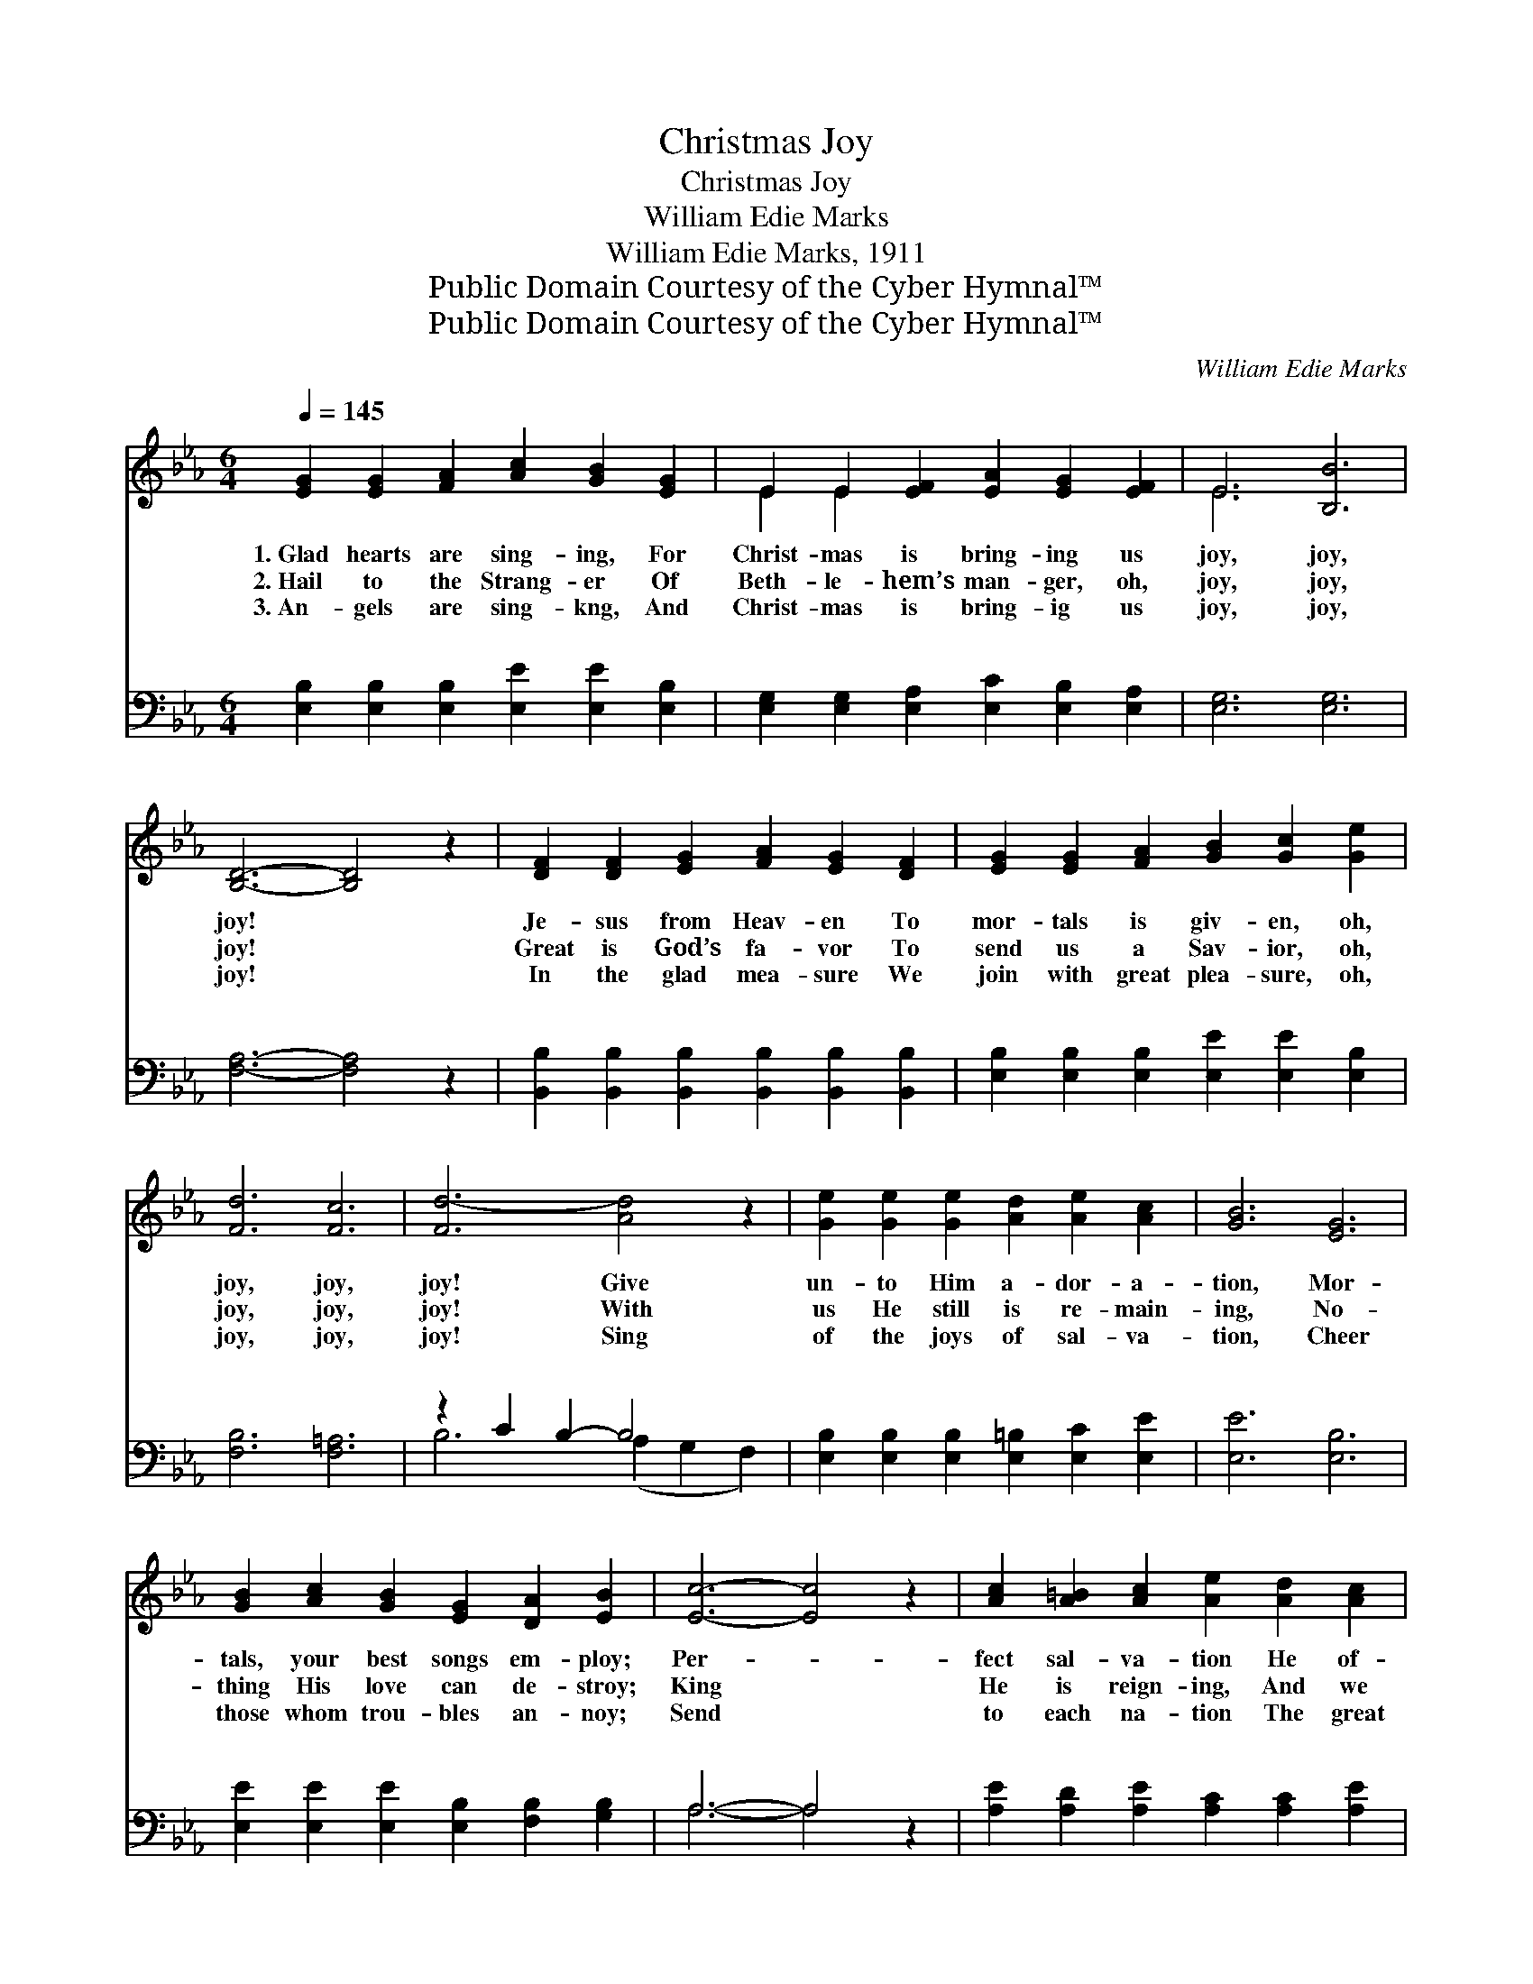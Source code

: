 X:1
T:Christmas Joy
T:Christmas Joy
T:William Edie Marks
T:William Edie Marks, 1911
T:Public Domain Courtesy of the Cyber Hymnal™
T:Public Domain Courtesy of the Cyber Hymnal™
C:William Edie Marks
Z:Public Domain
Z:Courtesy of the Cyber Hymnal™
%%score ( 1 2 ) ( 3 4 )
L:1/8
Q:1/4=145
M:6/4
K:Eb
V:1 treble 
V:2 treble 
V:3 bass 
V:4 bass 
V:1
 [EG]2 [EG]2 [FA]2 [Ac]2 [GB]2 [EG]2 | E2 E2 [EF]2 [EA]2 [EG]2 [EF]2 | E6 [B,B]6 | %3
w: 1.~Glad hearts are sing- ing, For|Christ- mas is bring- ing us|joy, joy,|
w: 2.~Hail to the Strang- er Of|Beth- le- hem’s man- ger, oh,|joy, joy,|
w: 3.~An- gels are sing- kng, And|Christ- mas is bring- ig us|joy, joy,|
 [B,D]6- [B,D]4 z2 | [DF]2 [DF]2 [EG]2 [FA]2 [EG]2 [DF]2 | [EG]2 [EG]2 [FA]2 [GB]2 [Gc]2 [Ge]2 | %6
w: joy! *|Je- sus from Heav- en To|mor- tals is giv- en, oh,|
w: joy! *|Great is God’s fa- vor To|send us a Sav- ior, oh,|
w: joy! *|In the glad mea- sure We|join with great plea- sure, oh,|
 [Fd]6 [Fc]6 | [Fd-]6 [Ad]4 z2 | [Ge]2 [Ge]2 [Ge]2 [Ad]2 [Ae]2 [Ac]2 | [GB]6 [EG]6 | %10
w: joy, joy,|joy! Give|un- to Him a- dor- a-|tion, Mor-|
w: joy, joy,|joy! With|us He still is re- main-|ing, No-|
w: joy, joy,|joy! Sing|of the joys of sal- va-|tion, Cheer|
 [GB]2 [Ac]2 [GB]2 [EG]2 [DA]2 [EB]2 | [Ec]6- [Ec]4 z2 | [Ac]2 [A=B]2 [Ac]2 [Ae]2 [Ad]2 [Ac]2 | %13
w: tals, your best songs em- ploy;|Per- *|fect sal- va- tion He of-|
w: thing His love can de- stroy;|King *|He is reign- ing, And we|
w: those whom trou- bles an- noy;|Send *|to each na- tion The great|
 [GB]2 [^F=A]2 [GB]2 [_Ac]2 [Ad]2 [Ae]2 | [EG]6 [DF]6 | E6- E4 z2 |:"^Refrain" [Ge]6 [EG]6 | %17
w: fers each na- tion, oh, joy,|joy, joy!|Joy, *|joy, joy!|
w: are ob- tain- ing great joy,|joy, joy!|||
w: pro- cla- ma- tion of joy,|joy, joy!|||
 [GB]6- [GB]4 z2 | [=Ec]6 [EG]6 | [FA]6- [FA]4 z2 |1 [FA]2 [DF]2 [EG]2 [FA]2 [EG]2 [DF]2 | %21
w: Joy, *|joy, joy!|An- *|gels are sing- ing And Christ-|
w: ||||
w: ||||
 [EG]2 [EG]2 [FA]2 [GB]2 [Gc]2 [Ge]2 | [Fd]6 [Fc]6 | [Fd]6- [Fd]4 z2 :|2 %24
w: mas is bring- ing us joy,|joy, joy!|Mer- *|
w: |||
w: |||
 [FA]2 [DF]2 [EG]2 [FA]2 [EG]2 [DF]2 || [EG]2 [FA]2 [GB]2 [Ac]2 [Ad]2 [Ae]2 | [EG]6 [DF]6 | %27
w: ry bells ring- ing, And Christ-|mas is bring- ing us joy,|joy, joy!|
w: |||
w: |||
 E6- E4 z2 |] %28
w: |
w: |
w: |
V:2
 x12 | E2 E2 x8 | E6 x6 | x12 | x12 | x12 | x12 | x12 | x12 | x12 | x12 | x12 | x12 | x12 | x12 | %15
 E6- E4 x2 |: x12 | x12 | x12 | x12 |1 x12 | x12 | x12 | x12 :|2 x12 || x12 | x12 | E6- E4 x2 |] %28
V:3
 [E,B,]2 [E,B,]2 [E,B,]2 [E,E]2 [E,E]2 [E,B,]2 | [E,G,]2 [E,G,]2 [E,A,]2 [E,C]2 [E,B,]2 [E,A,]2 | %2
w: ~ ~ ~ ~ ~ ~|~ ~ ~ ~ ~ ~|
 [E,G,]6 [E,G,]6 | [F,A,]6- [F,A,]4 z2 | [B,,B,]2 [B,,B,]2 [B,,B,]2 [B,,B,]2 [B,,B,]2 [B,,B,]2 | %5
w: ~ ~|~ *|~ ~ ~ ~ ~ ~|
 [E,B,]2 [E,B,]2 [E,B,]2 [E,E]2 [E,E]2 [E,B,]2 | [F,B,]6 [F,=A,]6 | z2 C2 B,2- B,4 x2 | %8
w: ~ ~ ~ ~ ~ ~|~ ~|~ ~ *|
 [E,B,]2 [E,B,]2 [E,B,]2 [E,=B,]2 [E,C]2 [E,E]2 | [E,E]6 [E,B,]6 | %10
w: ~ ~ ~ ~ ~ ~|~ ~|
 [E,E]2 [E,E]2 [E,E]2 [E,B,]2 [F,B,]2 [G,B,]2 | A,6- A,4 z2 | %12
w: ~ ~ ~ ~ ~ ~|~ *|
 [A,E]2 [A,D]2 [A,E]2 [A,C]2 [A,C]2 [A,E]2 | [E,E]2 [E,E]2 [E,E]2 [A,E]2 [A,D]2 [A,C]2 | %14
w: ~ ~ ~ ~ ~ ~|~ ~ ~ ~ ~ ~|
 B,6 [B,,A,]6 | [E,G,]6- [E,G,]4 z2 |: [E,B,]6 [E,B,]6 | B,6- B,4 _D,2 | [C,G,]6 [C,C]6 | %19
w: ~ ~|~ *|~ ~|Joy, * joy,|ous! joy,|
 C6- C4 C,2 |1 [B,,B,]2 [B,,B,]2 [B,,B,]2 [B,,B,]2 [B,,B,]2 [B,,B,]2 | %21
w: grand * and||
 [E,B,]2 [E,B,]2 [E,B,]2 [E,E]2 [E,E]2 [E,B,]2 | [F,B,]6 [F,=A,]6 | z2 C2 B,2- B,4 F,2 :|2 %24
w: |||
 [B,,B,]2 [B,,B,]2 [B,,B,]2 [B,,B,]2 [B,,B,]2 [B,,B,]2 || %25
w: |
 [E,B,]2 [E,B,]2 [E,E]2 [A,E]2 [A,D]2 [A,C]2 | B,6 [B,,A,]6 | [E,G,]6- [E,G,]4 z2 |] %28
w: |||
V:4
 x12 | x12 | x12 | x12 | x12 | x12 | x12 | B,6 (A,2 G,2 F,2) | x12 | x12 | x12 | A,6- A,4 x2 | %12
w: ||||||||||||
 x12 | x12 | B,6 x6 | x12 |: x12 | E,2 G,2 F,2 E,2 _D,2 x2 | x12 | F,2 A,2 G,2 F,2 D,2 x2 |1 x12 | %21
w: |||||* Christ- mas is glo-||vic- to- ri- ous! *||
 x12 | x12 | B,6 A,2 G,2 x2 :|2 x12 || x12 | B,6 x6 | x12 |] %28
w: |||||||

